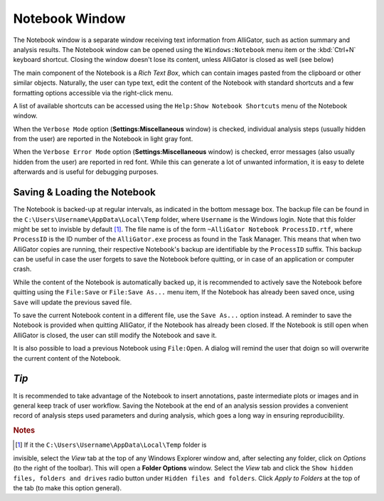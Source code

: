 .. _alligator-notebook-window:

Notebook Window
===============

The Notebook window is a separate window receiving text information from 
AlliGator, such as action summary and analysis results. The Notebook window can 
be opened using the ``Windows:Notebook`` menu item or the :kbd:`Ctrl+N` 
keyboard shortcut. Closing the window doesn't lose its content, unless 
AlliGator is closed as well (see below)

The main component of the Notebook is a *Rich Text Box*, which can contain 
images pasted from the clipboard or other similar objects.
Naturally, the user can type text, edit the content of the Notebook with 
standard shortcuts and a few formatting options accessible via the right-click 
menu.

.. image:: images/AlliGator-Notebook-Window.png
   :align: center

A list of available shortcuts can be accessed using the ``Help:Show Notebook 
Shortcuts`` menu of the Notebook window.

When the ``Verbose Mode`` option (**Settings:Miscellaneous** window) is 
checked, individual analysis steps (usually hidden from the user) are reported 
in the Notebook in light gray font.

When the ``Verbose Error Mode`` option (**Settings:Miscellaneous** window) is 
checked, error messages (also usually hidden from the user) are reported in red 
font. While this can generate a lot of unwanted information, it is easy to 
delete afterwards and is useful for debugging purposes.

Saving & Loading the Notebook
-----------------------------

The Notebook is backed-up at regular intervals, as indicated in the bottom 
message box. The backup file can be found in the 
``C:\Users\Username\AppData\Local\Temp`` folder, where ``Username`` is the 
Windows login. Note that this folder might be set to invisble by default [#f1]_. 
The file name is of the form ``~AlliGator Notebook ProcessID.rtf``, where 
``ProcessID`` is the ID number of the ``AlliGator.exe`` process as found in the 
Task Manager. This means that when two AlliGator copies are running, their 
respective Notebook's backup are identifiable by the ``ProcessID`` suffix. This 
backup can be useful in case the user forgets to save the Notebook before 
quitting, or in case of an application or computer crash.

While the content of the Notebook is automatically backed up, it is recommended 
to actively save the Notebook before quitting using the ``File:Save`` or 
``File:Save As...`` menu item, If the Notebook has already been saved once, 
using ``Save`` will update the previous saved file.

To save the current Notebook content in a different file, use the 
``Save As...`` option instead. A reminder to save the Notebook is provided when 
quitting AlliGator, if the Notebook has already been closed. If the Notebook is 
still open when AlliGator is closed, the user can still modify the Notebook and 
save it.

It is also possible to load a previous Notebook using ``File:Open``. A dialog 
will remind the user that doign so will overwrite the current content of the 
Notebook.

*Tip*
-----

It is recommended to take advantage of the Notebook to insert annotations, 
paste intermediate plots or images and in general keep track of user workflow. 
Saving the Notebook at the end of an analysis session provides a convenient 
record of analysis steps used parameters and during analysis, which goes a 
long way in ensuring reproducibility.

.. rubric:: Notes

.. [#f1] If it the ``C:\Users\Username\AppData\Local\Temp`` folder is 
invisible, select the *View* tab at the top of any Windows Explorer window 
and, after selecting any folder, click on *Options* (to the right of the 
toolbar). This will open a **Folder Options** window. Select the *View* tab and 
click the ``Show hidden files, folders and drives`` radio button under ``Hidden 
files and folders``. Click *Apply to Folders* at the top of the tab (to make 
this option general).